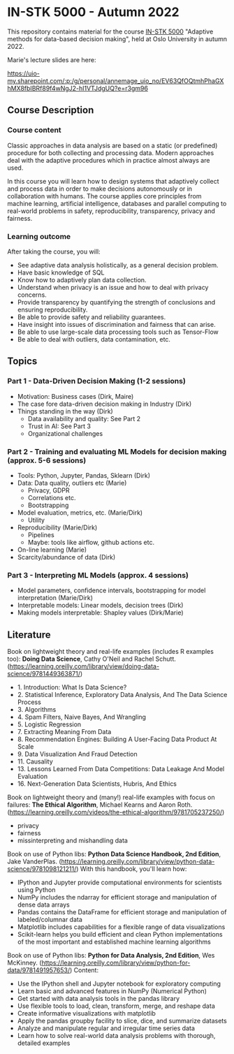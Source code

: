 * IN-STK 5000 - Autumn 2022

This repository contains material for the course [[course][IN-STK 5000]] "Adaptive
methods for data-based decision making", held at Oslo University in
autumn 2022.

**** Marie's lecture slides are here: 

https://uio-my.sharepoint.com/:p:/g/personal/annemage_uio_no/EV63QfOQtmhPhaGXhMX8fbIBRf89f4wNgJ2-hI1VTJdgUQ?e=r3gm96

** Course Description

*** Course content

Classic approaches in data analysis are based on a static (or
predefined) procedure for both collecting and processing data. Modern
approaches deal with the adaptive procedures which in practice almost
always are used.

In this course you will learn how to design systems that adaptively
collect and process data in order to make decisions autonomously or in
collaboration with humans. The course applies core principles from
machine learning, artificial intelligence, databases and parallel
computing to real-world problems in safety, reproducibility,
transparency, privacy and fairness.

*** Learning outcome

After taking the course, you will:

- See adaptive data analysis holistically, as a general decision
  problem.
- Have basic knowledge of SQL
- Know how to adaptively plan data collection.
- Understand when privacy is an issue and how to deal with privacy
  concerns.
- Provide transparency by quantifying the strength of conclusions and
  ensuring reproducibility.
- Be able to provide safety and reliability guarantees.
- Have insight into issues of discrimination and fairness that can
  arise.
- Be able to use large-scale data processing tools such as Tensor-Flow
- Be able to deal with outliers, data contamination, etc.

** Topics

*** Part 1 - Data-Driven Decision Making (1-2 sessions)

- Motivation: Business cases (Dirk, Maire)
- The case fore data-driven decision making in Industry (Dirk)
- Things standing in the way (Dirk)
  - Data availability and quality: See Part 2
  - Trust in AI: See Part 3
  - Organizational challenges

*** Part 2 - Training and evaluating ML Models for decision making (approx. 5-6 sessions)

- Tools: Python, Jupyter, Pandas, Sklearn (Dirk)
- Data: Data quality, outliers etc (Marie)
  - Privacy, GDPR
  - Correlations etc.
  - Bootstrapping
- Model evaluation, metrics, etc. (Marie/Dirk)
  - Utility
- Reproducibility (Marie/Dirk)
  - Pipelines
  - Maybe: tools like airflow, github actions etc.
- On-line learning (Marie)
- Scarcity/abundance of data (Dirk)

*** Part 3 - Interpreting ML Models (approx. 4 sessions)

- Model parameters, confidence intervals, bootstrapping for model interpretation (Marie/Dirk)
- Interpretable models: Linear models, decision trees (Dirk)
- Making models interpretable: Shapley values (Dirk/Marie)



#+LINK: course https://www.uio.no/studier/emner/matnat/ifi/IN-STK5000/index-eng.html

** Literature
Book on lightweight theory and real-life examples (includes R examples too): *Doing Data Science*, Cathy O'Neil and Rachel Schutt. (https://learning.oreilly.com/library/view/doing-data-science/9781449363871/)
- 1. Introduction: What Is Data Science?
- 2. Statistical Inference, Exploratory Data Analysis, And The Data Science Process
- 3. Algorithms
- 4. Spam Filters, Naive Bayes, And Wrangling
- 5. Logistic Regression
- 7. Extracting Meaning From Data
- 8. Recommendation Engines: Building A User-Facing Data Product At Scale
- 9. Data Visualization And Fraud Detection
- 11. Causality
- 13. Lessons Learned From Data Competitions: Data Leakage And Model Evaluation
- 16. Next-Generation Data Scientists, Hubris, And Ethics

Book on lightweight theory and (many!) real-life examples with focus on failures: *The Ethical Algorithm*, Michael Kearns and Aaron Roth. (https://learning.oreilly.com/videos/the-ethical-algorithm/9781705237250/)
- privacy
- fairness
- missinterpreting and mishandling data

Book on use of Python libs: *Python Data Science Handbook, 2nd Edition*, Jake VanderPlas. (https://learning.oreilly.com/library/view/python-data-science/9781098121211/)
With this handbook, you'll learn how:
- IPython and Jupyter provide computational environments for scientists using Python
- NumPy includes the ndarray for efficient storage and manipulation of dense data arrays
- Pandas contains the DataFrame for efficient storage and manipulation of labeled/columnar data
- Matplotlib includes capabilities for a flexible range of data visualizations
- Scikit-learn helps you build efficient and clean Python implementations of the most important and established machine learning algorithms 

Book on use of Python libs: *Python for Data Analysis, 2nd Edition*, Wes McKinney. (https://learning.oreilly.com/library/view/python-for-data/9781491957653/)
Content:
- Use the IPython shell and Jupyter notebook for exploratory computing
- Learn basic and advanced features in NumPy (Numerical Python)
- Get started with data analysis tools in the pandas library
- Use flexible tools to load, clean, transform, merge, and reshape data
- Create informative visualizations with matplotlib
- Apply the pandas groupby facility to slice, dice, and summarize datasets
- Analyze and manipulate regular and irregular time series data
- Learn how to solve real-world data analysis problems with thorough, detailed examples

